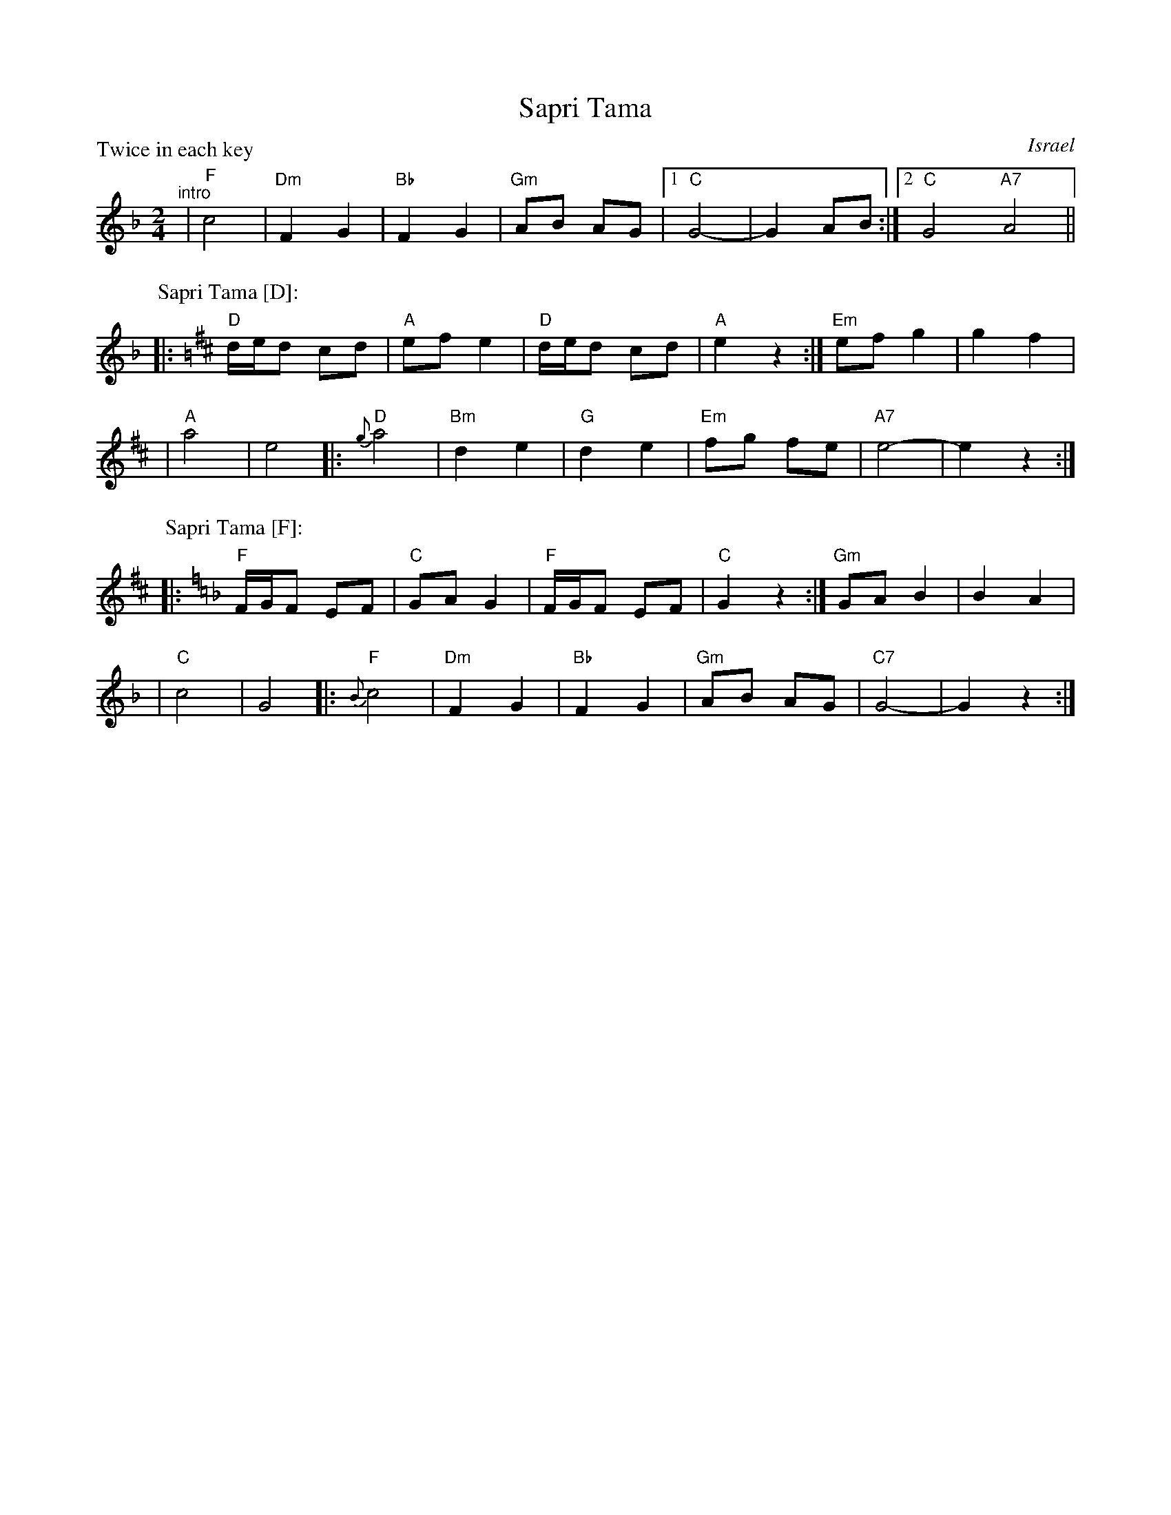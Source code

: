 X: 1
T: Sapri Tama
O: Israel
M: 2/4
L: 1/8
P: Twice in each key
Z: 2009 John Chambers <jc:trillian.mit.edu>
K: F
"^intro"\
| "F"c4 | "Dm"F2 G2 | "Bb"F2 G2 | "Gm"AB AG |1 "C"G4- | G2 AB :|2 "C"G4 "A7"A4 ||
P: Sapri Tama [D]:
K: D
|: "D"d/e/d cd | "A"ef e2 | "D"d/e/d cd | "A"e2 z2 :| "Em"ef g2 | g2 f2 |
| "A"a4 | e4 |: "D"{g}a4 | "Bm"d2 e2 | "G"d2 e2 | "Em"fg fe | "A7"e4- | e2 z2 :|
P: Sapri Tama [F]:
K: F
|: "F"F/G/F EF | "C"GA G2 | "F"F/G/F EF | "C"G2 z2 :| "Gm"GA B2 | B2 A2 |
| "C"c4 | G4 |: "F"{B}c4 | "Dm"F2 G2 | "Bb"F2 G2 | "Gm"AB AG | "C7"G4- | G2 z2 :|
